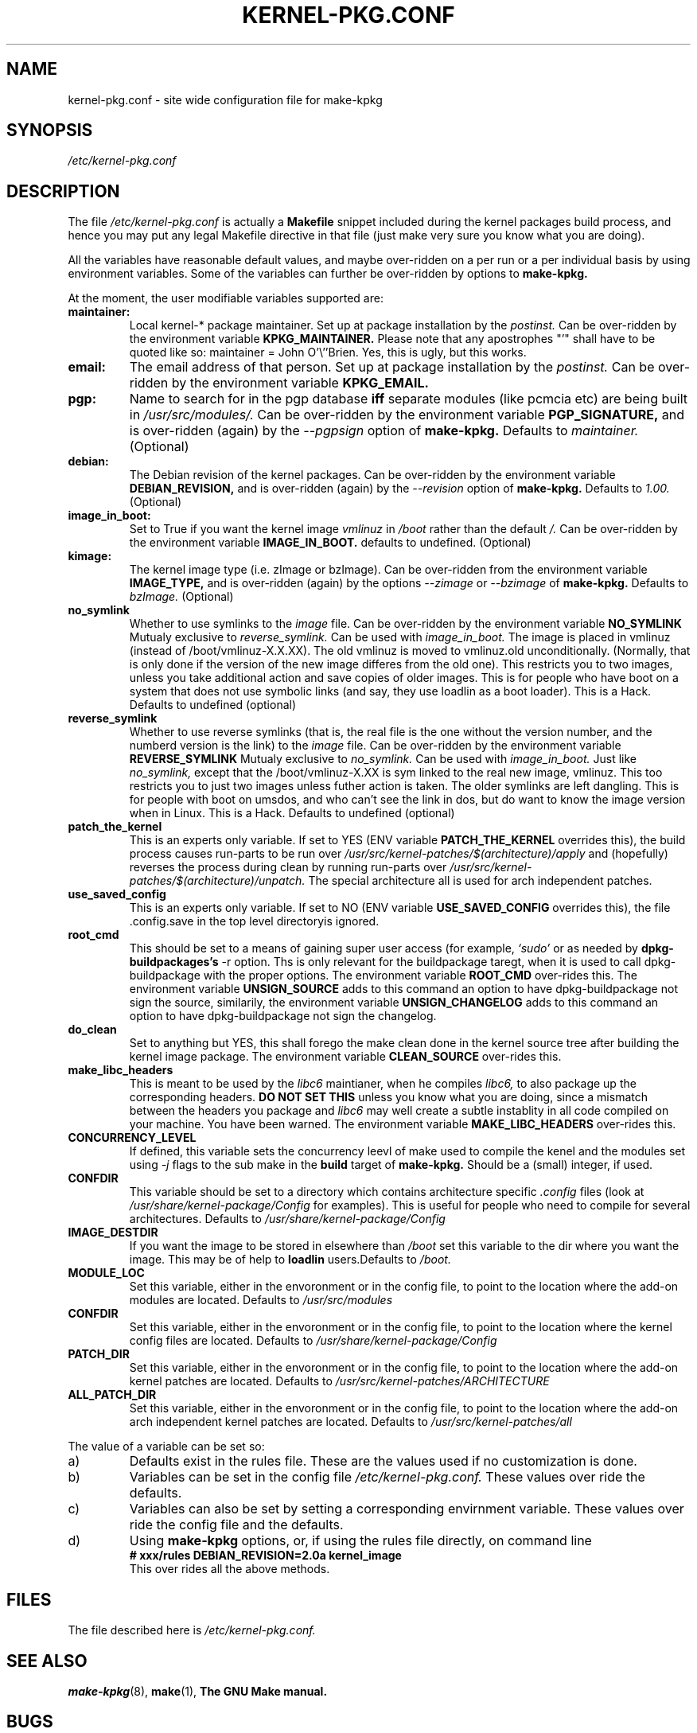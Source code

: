 .\" Hey, Emacs! This is an -*- nroff -*- source file.
.\" Copyright (c) 1997 Manoj Srivastava <srivasta@debian.org>
.\"
.\" This is free documentation; you can redistribute it and/or
.\" modify it under the terms of the GNU General Public License as
.\" published by the Free Software Foundation; either version 2 of
.\" the License, or (at your option) any later version.
.\"
.\" The GNU General Public License's references to "object code"
.\" and "executables" are to be interpreted as the output of any
.\" document formatting or typesetting system, including
.\" intermediate and printed output.
.\"
.\" This manual is distributed in the hope that it will be useful,
.\" but WITHOUT ANY WARRANTY; without even the implied warranty of
.\" MERCHANTABILITY or FITNESS FOR A PARTICULAR PURPOSE.  See the
.\" GNU General Public License for more details.
.\"
.\" You should have received a copy of the GNU General Public
.\" License along with this manual; if not, write to the Free
.\" Software Foundation, Inc., 675 Mass Ave, Cambridge, MA 02139,
.\" USA.
.\"
.\" $Id: kernel-pkg.conf.5,v 1.15 2000/01/26 09:43:52 srivasta Exp $
.\"
.TH KERNEL\-PKG.CONF 5 "Jan  7 1997" "Debian" "Debian GNU/Linux manual" 
.\" NAME should be all caps, SECTION should be 1-8, maybe w/ subsection
.\" other parms are allowed: see man(7), man(1)
.SH NAME
kernel\-pkg.conf \- site wide configuration file for make\-kpkg
.SH SYNOPSIS
.I /etc/kernel\-pkg.conf
.SH "DESCRIPTION"
The file 
.I /etc/kernel\-pkg.conf
is actually a 
.BR Makefile
snippet included during the kernel packages build process, and hence
you may put any legal Makefile directive in that file (just make very
sure you know what you are doing).  
.PP
All the variables have reasonable default values, and maybe
over\-ridden on a per run or a per individual basis by using
environment variables.  Some of the variables can further be
over\-ridden by options to 
.B make\-kpkg.
.PP
At the moment, the user modifiable variables supported are:
.TP
.B maintainer:     
Local kernel-* package maintainer. Set up at package installation by
the 
.IR postinst.
Can be over\-ridden by the environment variable 
.B KPKG_MAINTAINER.
Please note that any apostrophes "'" shall have to be quoted like so:
maintainer = John O'\\''Brien. Yes, this is ugly, but this works.
.TP
.B email:          
The email address of that person.  Set up at package installation by
the 
.IR postinst.
Can be over\-ridden by the environment variable 
.B KPKG_EMAIL.
.TP
.B pgp:            
Name to search for in the pgp database 
.BI iff
separate modules (like pcmcia etc) are being built in
.IR /usr/src/modules/.
Can be over\-ridden by the environment variable 
.B PGP_SIGNATURE, 
and is over\-ridden (again) by the 
.IR \-\-pgpsign
option of
.B make-kpkg.
Defaults to 
.I maintainer.
(Optional)
.TP
.B debian:         
The Debian revision of the kernel packages. Can be over\-ridden
by the environment variable 
.B DEBIAN_REVISION, 
and is over\-ridden (again) by the 
.IR \-\-revision
option of
.B make-kpkg.
Defaults to 
.I 1.00.
(Optional)
.TP
.B image_in_boot:  
Set to True if you want the kernel image 
.I vmlinuz 
in 
.I /boot 
rather than the default 
.I /.  
Can be over\-ridden by the environment variable
.B IMAGE_IN_BOOT. 
defaults to undefined.
(Optional)
.TP
.B kimage:         
The kernel image type (i.e. zImage or bzImage). Can be
over\-ridden from the environment variable 
.B IMAGE_TYPE,  
and is over\-ridden (again) by the options
.IR \-\-zimage
or
.IR \-\-bzimage
of
.B make-kpkg.
Defaults to 
.I bzImage.
(Optional)
.TP
.B no_symlink
Whether to use symlinks to the 
.I image
file. Can be over\-ridden by the environment variable
.B NO_SYMLINK
Mutualy exclusive to 
.I reverse_symlink. 
Can be used with
.I image_in_boot. 
The image is placed in vmlinuz (instead of /boot/vmlinuz-X.X.XX). The
old vmlinuz is moved to vmlinuz.old unconditionally. (Normally, that
is only done if the version of the new image differes from the old
one). This restricts you to two images, unless you take additional
action and save copies of older images. This is for people who have
boot on a system that does not use symbolic links (and say, they use
loadlin as a boot loader). This is a Hack.
Defaults to  undefined (optional)
.TP
.B reverse_symlink
Whether to use reverse symlinks (that is, the real file is the one
without the version number, and the numberd version is the link) to the 
.I image
file. Can be over\-ridden by the environment variable
.B REVERSE_SYMLINK
Mutualy exclusive to 
.I no_symlink.
Can be used with
.I image_in_boot.
Just like 
.I no_symlink, 
except that the
/boot/vmlinuz-X.XX is sym linked to the real new
image, vmlinuz. This too restricts you to just two
images unless futher action is taken. The older
symlinks are left dangling. This is for people with
boot on umsdos, and who can't see the link in dos, but
do want to know the image version when in Linux. 
This is a Hack.
Defaults to  undefined (optional)
.TP
.B patch_the_kernel
This is an experts only variable. If set to YES (ENV
variable 
.B PATCH_THE_KERNEL 
overrides this), the build
process causes run-parts to be run over
.I /usr/src/kernel-patches/$(architecture)/apply 
and (hopefully) reverses the process during clean by
running run-parts over
.I /usr/src/kernel-patches/$(architecture)/unpatch. 
The special architecture all is used for arch independent patches.
.TP
.B use_saved_config
This is an experts only variable. If set to NO (ENV
variable 
.B USE_SAVED_CONFIG
overrides this), the file .config.save in the top level directoryis
ignored. 
.TP
.B root_cmd 
This should be set to a means of gaining super user  access (for
example, 
.I `sudo'
or 
.I`fakeroot')
as needed by 
.B dpkg-buildpackages's 
-r option. Ths is only relevant for the buildpackage taregt, when it
is used to call dpkg-buildpackage with the proper options. The
environment variable 
.B ROOT_CMD
over-rides this. The environment variable
.B UNSIGN_SOURCE
adds to this command an option to have dpkg-buildpackage not sign the
source, similarily, the environment variable
.B UNSIGN_CHANGELOG 
adds to this command an option to have dpkg-buildpackage not sign the
changelog.
.TP
.B do_clean	
Set to anything but YES, this shall forego the make clean done in the
kernel source tree after building the kernel image package. The
environment variable 
.B CLEAN_SOURCE
over-rides this.
.TP
.B make_libc_headers
This is meant to be used by the 
.I libc6 
maintianer, when he compiles
.I libc6, 
to also package up the corresponding headers. 
.B DO NOT SET THIS
unless you know what you are doing, since a mismatch between the
headers you package and 
.I libc6 
may well 
create a subtle instablity in all code compiled on your machine. You
have been warned. The environment variable 
.B MAKE_LIBC_HEADERS
over-rides this.
.TP
.B CONCURRENCY_LEVEL
If defined, this variable sets the concurrency leevl of make used to
compile the kenel and the modules set using 
.I -j
flags to the sub make in the 
.B build
target of 
.B make-kpkg.
Should be a (small) integer, if used.
.TP
.B CONFDIR
This variable should be set to a directory which contains architecture
specific 
.I .config
files (look at
.I /usr/share/kernel-package/Config
for examples). This is useful for people who need to compile for
several architectures. Defaults to 
.I /usr/share/kernel-package/Config
.TP
.B IMAGE_DESTDIR
If you want the image to be stored in elsewhere than
.I /boot
set this variable to the dir where you want the image. This may be of
help to
.B loadlin
users.Defaults to 
.I /boot.
.TP
.B MODULE_LOC
Set this variable, either in the envoronment or in the config file, to
point to the location where the add-on modules are located. Defaults
to 
.I /usr/src/modules
.TP
.B CONFDIR
Set this variable, either in the envoronment or in the config file, to
point to the location where the kernel config files are
located. Defaults to 
.I /usr/share/kernel-package/Config
.TP
.B PATCH_DIR 
Set this variable, either in the envoronment or in the config file, to
point to the location where the add-on kernel patches are
located. Defaults to
.I /usr/src/kernel-patches/ARCHITECTURE
.TP
.B ALL_PATCH_DIR 
Set this variable, either in the envoronment or in the config file, to
point to the location where the add-on arch independent kernel patches
are located. Defaults to
.I /usr/src/kernel-patches/all
.PP
The value of a variable can be set so:
.IP a)
Defaults exist in the rules file. These are the values used if no
customization is done.
.IP b)
Variables can be set in the config file 
.I /etc/kernel-pkg.conf. 
These values over ride the defaults.
.IP c)
Variables can also be set by setting a corresponding envirnment
variable.  These values over ride the config file and the defaults.
.IP d)
Using 
.B make-kpkg 
options, or, if using the rules file directly, on 
command line 
.br
.BI "# xxx/rules DEBIAN_REVISION=2.0a kernel_image"
.br
This over rides all the above methods.
.SH FILES
The file described here is
.I /etc/kernel-pkg.conf.
.SH "SEE ALSO"
.BR make-kpkg (8),
.BR make (1),
.B The GNU Make manual.
.SH BUGS
There are no bugs.  Any resemblance thereof is delirium. Really.
.SH AUTHOR
This manual page was written by Manoj Srivastava <srivasta@debian.org>,
for the Debian GNU/Linux system.

